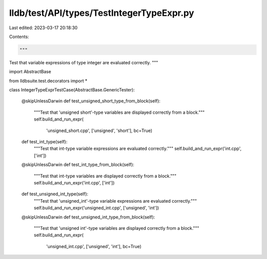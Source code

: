 lldb/test/API/types/TestIntegerTypeExpr.py
==========================================

Last edited: 2023-03-17 20:18:30

Contents:

.. code-block:: py

    """
Test that variable expressions of type integer are evaluated correctly.
"""

import AbstractBase

from lldbsuite.test.decorators import *


class IntegerTypeExprTestCase(AbstractBase.GenericTester):

    @skipUnlessDarwin
    def test_unsigned_short_type_from_block(self):
        """Test that 'unsigned short'-type variables are displayed correctly from a block."""
        self.build_and_run_expr(
            'unsigned_short.cpp', ['unsigned', 'short'], bc=True)

    def test_int_type(self):
        """Test that int-type variable expressions are evaluated correctly."""
        self.build_and_run_expr('int.cpp', ['int'])

    @skipUnlessDarwin
    def test_int_type_from_block(self):
        """Test that int-type variables are displayed correctly from a block."""
        self.build_and_run_expr('int.cpp', ['int'])

    def test_unsigned_int_type(self):
        """Test that 'unsigned_int'-type variable expressions are evaluated correctly."""
        self.build_and_run_expr('unsigned_int.cpp', ['unsigned', 'int'])

    @skipUnlessDarwin
    def test_unsigned_int_type_from_block(self):
        """Test that 'unsigned int'-type variables are displayed correctly from a block."""
        self.build_and_run_expr(
            'unsigned_int.cpp', ['unsigned', 'int'], bc=True)


